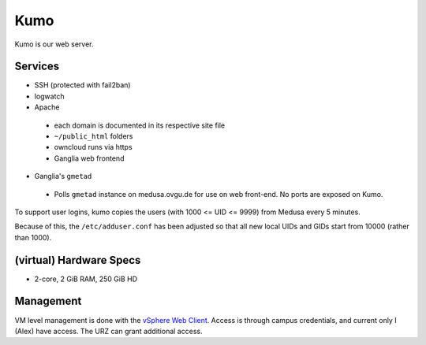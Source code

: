 .. -*- mode: rst; fill-column: 79 -*-
.. ex: set sts=4 ts=4 sw=4 et tw=79:

****
Kumo
****
Kumo is our web server. 

Services
========
* SSH (protected with fail2ban)
* logwatch
* Apache

 - each domain is documented in its respective site file
 - ``~/public_html`` folders
 - owncloud runs via https
 - Ganglia web frontend

* Ganglia's ``gmetad``

 - Polls ``gmetad`` instance on medusa.ovgu.de for use on web front-end. No ports are exposed on Kumo.

To support user logins, kumo copies the users (with 1000 <= UID <= 9999) from Medusa every 5 minutes.

Because of this, the ``/etc/adduser.conf`` has been adjusted so that all new local UIDs and GIDs start
from 10000 (rather than 1000).

(virtual) Hardware Specs
========================
* 2-core, 2 GiB RAM, 250 GiB HD

Management
==========
VM level management is done with the `vSphere Web Client`_. Access is through campus
credentials, and current only I (Alex) have access. The URZ can grant additional access.

.. _vSphere Web Client: https://vcenter.urz.uni-magdeburg.de:9443/vsphere-client/

